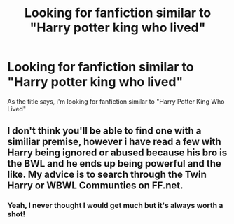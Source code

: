 #+TITLE: Looking for fanfiction similar to "Harry potter king who lived"

* Looking for fanfiction similar to "Harry potter king who lived"
:PROPERTIES:
:Author: laserthrasher1
:Score: 4
:DateUnix: 1470677385.0
:DateShort: 2016-Aug-08
:FlairText: Request
:END:
As the title says, i'm looking for fanfiction similar to "Harry Potter King Who Lived"


** I don't think you'll be able to find one with a similiar premise, however i have read a few with Harry being ignored or abused because his bro is the BWL and he ends up being powerful and the like. My advice is to search through the Twin Harry or WBWL Communties on FF.net.
:PROPERTIES:
:Score: 1
:DateUnix: 1470783244.0
:DateShort: 2016-Aug-10
:END:

*** Yeah, I never thought I would get much but it's always worth a shot!
:PROPERTIES:
:Author: laserthrasher1
:Score: 1
:DateUnix: 1470832794.0
:DateShort: 2016-Aug-10
:END:
